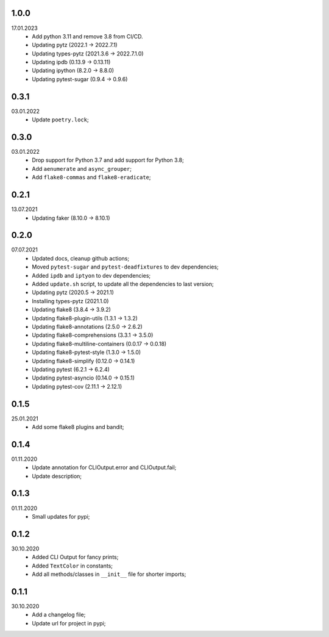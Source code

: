 1.0.0
~~~~~
17.01.2023
    * Add python 3.11 and remove 3.8 from CI/CD.
    * Updating pytz (2022.1 -> 2022.7.1)
    * Updating types-pytz (2021.3.6 -> 2022.7.1.0)
    * Updating ipdb (0.13.9 -> 0.13.11)
    * Updating ipython (8.2.0 -> 8.8.0)
    * Updating pytest-sugar (0.9.4 -> 0.9.6)

0.3.1
~~~~~
03.01.2022
    * Update ``poetry.lock``;

0.3.0
~~~~~
03.01.2022
    * Drop support for Python 3.7 and add support for Python 3.8;
    * Add ``aenumerate`` and ``async_grouper``;
    * Add ``flake8-commas`` and ``flake8-eradicate``;

0.2.1
~~~~~
13.07.2021
   * Updating faker (8.10.0 -> 8.10.1)

0.2.0
~~~~~
07.07.2021
   * Updated docs, cleanup github actions;
   * Moved ``pytest-sugar`` and ``pytest-deadfixtures`` to dev dependencies;
   * Added ``ipdb`` and ``iptyon`` to dev dependencies;
   * Added ``update.sh`` script, to update all the dependencies to last version;
   * Updating pytz (2020.5 -> 2021.1)
   * Installing types-pytz (2021.1.0)
   * Updating flake8 (3.8.4 -> 3.9.2)
   * Updating flake8-plugin-utils (1.3.1 -> 1.3.2)
   * Updating flake8-annotations (2.5.0 -> 2.6.2)
   * Updating flake8-comprehensions (3.3.1 -> 3.5.0)
   * Updating flake8-multiline-containers (0.0.17 -> 0.0.18)
   * Updating flake8-pytest-style (1.3.0 -> 1.5.0)
   * Updating flake8-simplify (0.12.0 -> 0.14.1)
   * Updating pytest (6.2.1 -> 6.2.4)
   * Updating pytest-asyncio (0.14.0 -> 0.15.1)
   * Updating pytest-cov (2.11.1 -> 2.12.1)

0.1.5
~~~~~
25.01.2021
   * Add some flake8 plugins and bandit;

0.1.4
~~~~~
01.11.2020
    * Update annotation for CLIOutput.error and CLIOutput.fail;
    * Update description;

0.1.3
~~~~~
01.11.2020
    * Small updates for pypi;

0.1.2
~~~~~
30.10.2020
    * Added CLI Output for fancy prints;
    * Added ``TextColor`` in constants;
    * Add all methods/classes in ``__init__`` file for shorter imports;

0.1.1
~~~~~
30.10.2020
    * Add a changelog file;
    * Update url for project in pypi;
